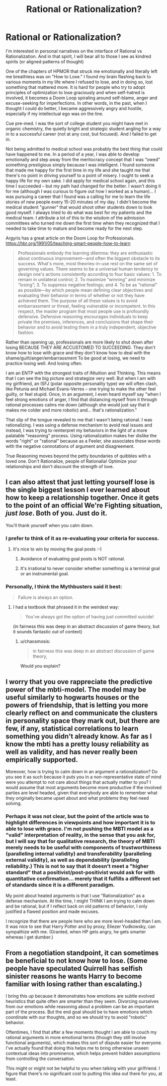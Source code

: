 #+TITLE: Rational or Rationalization?

* Rational or Rationalization?
:PROPERTIES:
:Author: notmy2ndopinion
:Score: 14
:DateUnix: 1418274229.0
:DateShort: 2014-Dec-11
:END:
I'm interested in personal narratives on the interface of Rational vs Rationalization. And in that spirit, I will bear all to those I see as kindred spirits (or aligned patterns of thought)

One of the chapters of HPMOR that struck me emotionally and literally left me breathless was on "How to Lose." I found my brain flashing back to various moments in my life where I refused to lose, and in doing so, lost something that mattered more. It is hard for people who try to adopt principles of optimization to lose graciously and when self-hatred is involved, it becomes a Doom Loop spiraling around self-blame, anger and excuse-seeking for imperfections. In other words, in the past, when I thought I could do better, I became aggressively angry and hostile, especially if my intellectual ego was on the line.

Cue pre-med. I was the sort of college student you might have met in organic chemistry, the quietly bright and strategic student angling for a way in to a successful career (not at any cost, but focused). And I failed to get in.

Not being admitted to medical school was probably the best thing that could have happened to me. In a period of a year, I was able to develop emotionally and step away from the meritocracy concept that I was "owed" something prestigious simply because I was intelligent. I found someone that made me happy for the first time in my life and she taught me that there's no point in driving yourself to a point of misery. I ought to seek a happy life for my own sake. I did apply for medical school again, and this time I succeeded -- but my path had changed for the better. I wasn't doing it for me (although I was curious to figure out how I worked as a human)... I was pursuing a career that I found was a calling for me to learn the life stories of new people every 15-20 minutes of my day. I didn't become the medical student "gunner" that would shoot other students down to look good myself. I always tried to do what was best for my patients and the medical team. I attribute a lot of this to the wisdom of the admission committees who turned me down the first time when they recognized that I needed to take time to mature and become ready for the next step.

Argyris has a great article on the Doom Loop for Professionals. [[https://hbr.org/1991/05/teaching-smart-people-how-to-learn]]

#+begin_quote
  Professionals embody the learning dilemma: they are enthusiastic about continuous improvement---and often the biggest obstacle to its success. What's more, most theories-in-use rest on the same set of governing values. There seems to be a universal human tendency to design one's actions consistently according to four basic values: 1. To remain in unilateral control; 2. To maximize “winning” and minimize “losing”; 3. To suppress negative feelings; and 4. To be as “rational” as possible---by which people mean defining clear objectives and evaluating their behavior in terms of whether or not they have achieved them. The purpose of all these values is to avoid embarrassment or threat, feeling vulnerable or incompetent. In this respect, the master program that most people use is profoundly defensive. Defensive reasoning encourages individuals to keep private the premises, inferences, and conclusions that shape their behavior and to avoid testing them in a truly independent, objective fashion.
#+end_quote

Rather than opening up, professionals are more likely to shut down after losing BECAUSE THEY ARE ACCUSTOMED TO SUCCEEDING. They don't know how to lose with grace and they don't know how to deal with the shame/guilt/anger/embarrassment To be good at losing, we need to practice losing well. And losing often.

I am an ENTP with the strongest traits of iNtuition and Thinking. This means that I can see the big picture and strategize very well. But when I am with my girlfriend, an ISFJ (polar opposite personality type) we will often clash, like Petunia and Michael Evans-Verres -- one trying to make the other feel guilty, or feel stupid. Once, in an argument, I even heard myself say "when I feel strong emotions of anger, I find that distancing myself from it through rational processes calms me down (although she would just say that it makes me colder and more robotic) and... that's rationalization."

That slip of the tongue revealed to me that I wasn't being rational. I was rationalizing. I was using a defense mechanism to avoid real issues and instead, I was trying to reinterpret my behaviors in the light of a more palatable "reasoning" process. Using rationalization makes her dislike the words "right" or "rational" because as a Feeler, she associates these words with the negative connotations of argument and disagreement.

True Reasoning moves beyond the petty boundaries of quibbles with a loved one. Don't Rationalize, people of Rationalia! Optimize your relationships and don't discount the strength of love.


** I can also attest that just letting yourself lose is the single biggest lesson I ever learned about how to keep a relationship together. Once it gets to the point of an official We're Fighting situation, /just lose/. Both of you. Just do it.

You'll thank yourself when you calm down.
:PROPERTIES:
:Score: 5
:DateUnix: 1418284499.0
:DateShort: 2014-Dec-11
:END:

*** I prefer to think of it as re-evaluating your criteria for success.
:PROPERTIES:
:Score: 3
:DateUnix: 1418319146.0
:DateShort: 2014-Dec-11
:END:

**** It's nice to win by moving the goal posts :-)
:PROPERTIES:
:Author: notmy2ndopinion
:Score: 1
:DateUnix: 1418350976.0
:DateShort: 2014-Dec-12
:END:

***** Avoidance of evaluating goal posts is NOT rational.
:PROPERTIES:
:Score: 2
:DateUnix: 1418359832.0
:DateShort: 2014-Dec-12
:END:


***** It's irrational to never consider whether something is a terminal goal or an instrumental goal.
:PROPERTIES:
:Score: 1
:DateUnix: 1418369044.0
:DateShort: 2014-Dec-12
:END:


*** Personally, I think the Mythbusters said it best:

#+begin_quote
  Failure is always an option.
#+end_quote
:PROPERTIES:
:Author: Chosen_Pun
:Score: 2
:DateUnix: 1418309652.0
:DateShort: 2014-Dec-11
:END:

**** I had a textbook that phrased it in the weirdest way:

#+begin_quote
  You've always got the option of having just committed suicide!
#+end_quote

(in fairness this was deep in an abstract discussion of game theory, but it sounds fantastic out of context)
:PROPERTIES:
:Author: Chronophilia
:Score: 2
:DateUnix: 1418319427.0
:DateShort: 2014-Dec-11
:END:

***** u/chaosmosis:
#+begin_quote
  in fairness this was deep in an abstract discussion of game theory,
#+end_quote

Would you explain?
:PROPERTIES:
:Author: chaosmosis
:Score: 1
:DateUnix: 1418853762.0
:DateShort: 2014-Dec-18
:END:


** I worry that you ove rappreciate the predictive power of the mbti-model. The model may be useful similarly to hogwarts houses or the powers of friendship, that is letting you more clearly reflect on and communicate the clusters in personality space they mark out, but there are few, if any, statistical correlations to learn something you didn't already know. As far as I know the mbti has a pretty lousy reliability as well as validity, and has never really been empirically supported.

Moreover, how is trying to calm down in an argument a rationalization? Do you see it as such because it puts you in a non-representative state of mind were you attempt to not care about things that actually matter to you? I would assume that most arguments become more productive if the involved parties are level headed, given that everybody are able to remember what they originally became upset about and what problems they feel need solving.
:PROPERTIES:
:Author: Tehino
:Score: 3
:DateUnix: 1418304023.0
:DateShort: 2014-Dec-11
:END:

*** Perhaps it was not clear, but the point of the article was to highlight differences in viewpoints and how important it is to able to lose with grace. I'm not pushing the MBTI model as a "valid" interpretation of reality, in the sense that you ask for, but I will say that for qualitative research, the theory of MBTI merely needs to be useful with components of trustworthiness (paralleling internal validity) and transferability (paralleling external validity), as well as dependability (paralleling reliability.) This is not to say that it doesn't meet a "higher standard" that a positivist/post-positivist would ask for with quantitative confirmation... merely that it fulfills a different set of standards since it is a different paradigm.

My point about heated arguments is that I use "Rationalization" as a defense mechanism. At the time, I might THINK I am trying to calm down and be rational, but if I reflect back on old patterns of behavior, I only justified a flawed position and made excuses.

I recognize that there are people here who are more level-headed than I am. It was nice to see that Harry Potter and by proxy, Eliezer Yudkowsky, can sympathize with me. (Granted, when HP gets angry, he gets smarter whereas I get dumber.)
:PROPERTIES:
:Author: notmy2ndopinion
:Score: 3
:DateUnix: 1418347143.0
:DateShort: 2014-Dec-12
:END:


** From a negotiation standpoint, it can sometimes be beneficial to not know how to lose. (Some people have speculated Quirrell has selfish sinister reasons he wants Harry to become familiar with losing rather than escalating.)

I bring this up because it demonstrates how emotions are subtle evolved heuristics that quite often are smarter than they seem. Divorcing ourselves from our emotions while reasoning about a problem can be an important part of the process. But the end goal should be to have emotions which coordinate with our thoughts, and so we should try to avoid "robotic" behavior.

Oftentimes, I find that after a few moments thought I am able to couch my rational arguments in more emotional terms (though they still involve functional arguments), which makes this sort of dispute easier for everyone. I've actually found that doing this helps me to bring otherwise unseen contextual ideas into prominence, which helps prevent hidden assumptions from controlling the conversation.

This might or might not be helpful to you when talking with your girlfriend. I figure that there's no significant cost to putting this idea out there for you, at least.
:PROPERTIES:
:Author: chaosmosis
:Score: 1
:DateUnix: 1418853841.0
:DateShort: 2014-Dec-18
:END:
